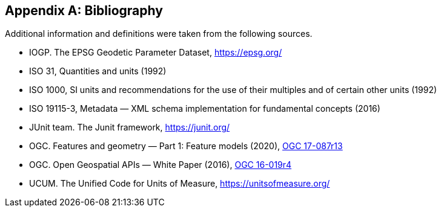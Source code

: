 [appendix]
[[bibliography]]
== Bibliography

Additional information and definitions were taken from the following sources.

[.bibliography]
* IOGP. The EPSG Geodetic Parameter Dataset, https://epsg.org/
* ISO 31, Quantities and units (1992)
* ISO 1000, SI units and recommendations for the use of their multiples and of certain other units (1992)
* ISO 19115-3, Metadata — XML schema implementation for fundamental concepts (2016)
* JUnit team. The Junit framework, https://junit.org/
* OGC.  Features and geometry — Part 1: Feature models (2020),
  https://docs.ogc.org/as/17-087r13/17-087r13.html[OGC 17-087r13]
* OGC.  Open Geospatial APIs — White Paper (2016),
  https://docs.opengeospatial.org/wp/16-019r4/16-019r4.html[OGC 16-019r4]
* UCUM. The Unified Code for Units of Measure, https://unitsofmeasure.org/
